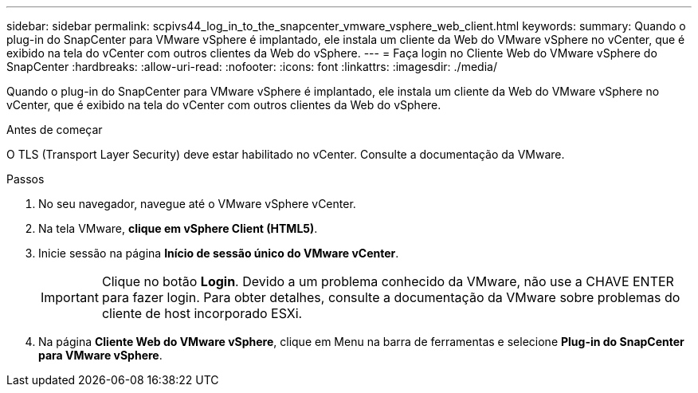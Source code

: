 ---
sidebar: sidebar 
permalink: scpivs44_log_in_to_the_snapcenter_vmware_vsphere_web_client.html 
keywords:  
summary: Quando o plug-in do SnapCenter para VMware vSphere é implantado, ele instala um cliente da Web do VMware vSphere no vCenter, que é exibido na tela do vCenter com outros clientes da Web do vSphere. 
---
= Faça login no Cliente Web do VMware vSphere do SnapCenter
:hardbreaks:
:allow-uri-read: 
:nofooter: 
:icons: font
:linkattrs: 
:imagesdir: ./media/


[role="lead"]
Quando o plug-in do SnapCenter para VMware vSphere é implantado, ele instala um cliente da Web do VMware vSphere no vCenter, que é exibido na tela do vCenter com outros clientes da Web do vSphere.

.Antes de começar
O TLS (Transport Layer Security) deve estar habilitado no vCenter. Consulte a documentação da VMware.

.Passos
. No seu navegador, navegue até o VMware vSphere vCenter.
. Na tela VMware, *clique em vSphere Client (HTML5)*.
. Inicie sessão na página *Início de sessão único do VMware vCenter*.
+

IMPORTANT: Clique no botão *Login*. Devido a um problema conhecido da VMware, não use a CHAVE ENTER para fazer login. Para obter detalhes, consulte a documentação da VMware sobre problemas do cliente de host incorporado ESXi.

. Na página *Cliente Web do VMware vSphere*, clique em Menu na barra de ferramentas e selecione *Plug-in do SnapCenter para VMware vSphere*.


